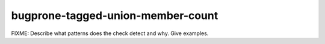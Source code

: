 .. title:: clang-tidy - bugprone-tagged-union-member-count

bugprone-tagged-union-member-count
==================================

FIXME: Describe what patterns does the check detect and why. Give examples.
